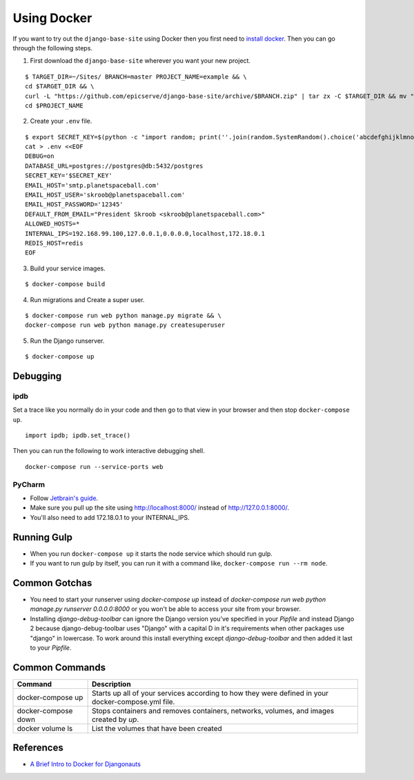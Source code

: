 
.. _using-docker:

Using Docker
============

If you want to try out the ``django-base-site`` using Docker then you first
need to `install docker <https://docs.docker.com/engine/installation/>`_. Then
you can go through the following steps.

1. First download the ``django-base-site`` wherever you want your new project.

::

    $ TARGET_DIR=~/Sites/ BRANCH=master PROJECT_NAME=example && \
    cd $TARGET_DIR && \
    curl -L "https://github.com/epicserve/django-base-site/archive/$BRANCH.zip" | tar zx -C $TARGET_DIR && mv "django-base-site-$BRANCH" $PROJECT_NAME &&  \
    cd $PROJECT_NAME

2. Create your ``.env`` file.

::

    $ export SECRET_KEY=$(python -c "import random; print(''.join(random.SystemRandom().choice('abcdefghijklmnopqrstuvwxyz0123456789%^&*(-_=+)') for i in range(50)))") && \
    cat > .env <<EOF
    DEBUG=on
    DATABASE_URL=postgres://postgres@db:5432/postgres
    SECRET_KEY='$SECRET_KEY'
    EMAIL_HOST='smtp.planetspaceball.com'
    EMAIL_HOST_USER='skroob@planetspaceball.com'
    EMAIL_HOST_PASSWORD='12345'
    DEFAULT_FROM_EMAIL="President Skroob <skroob@planetspaceball.com>"
    ALLOWED_HOSTS=*
    INTERNAL_IPS=192.168.99.100,127.0.0.1,0.0.0.0,localhost,172.18.0.1
    REDIS_HOST=redis
    EOF

3. Build your service images.

::

    $ docker-compose build

4. Run migrations and Create a super user.

::

    $ docker-compose run web python manage.py migrate && \
    docker-compose run web python manage.py createsuperuser

5. Run the Django runserver.

::

    $ docker-compose up


Debugging
---------

ipdb
~~~~

Set a trace like you normally do in your code and then go to that view in your browser and then stop ``docker-compose up``.

::

    import ipdb; ipdb.set_trace()

Then you can run the following to work interactive debugging shell.

::

    docker-compose run --service-ports web

PyCharm
~~~~~~~

- Follow `Jetbrain's guide <https://www.jetbrains.com/help/pycharm/using-docker-compose-as-a-remote-interpreter.html>`_.
- Make sure you pull up the site using http://localhost:8000/ instead of http://127.0.0.1:8000/.
- You'll also need to add 172.18.0.1 to your INTERNAL_IPS.


Running Gulp
------------

- When you run ``docker-compose up`` it starts the node service which should run gulp.
- If you want to run gulp by itself, you can run it with a command like, ``docker-compose run --rm node``.


Common Gotchas
--------------
- You need to start your runserver using `docker-compose up` instead of
  `docker-compose run web python manage.py runserver 0.0.0.0:8000` or you
  won't be able to access your site from your browser.
- Installing `django-debug-toolbar` can ignore the Django version you've
  specified in your `Pipfile` and instead Django 2 because django-debug-toolbar
  uses "Django" with a capital D in it's requirements when other packages use
  "django" in lowercase. To work around this install everything except
  `django-debug-toolbar` and then added it last to your `Pipfile`.


Common Commands
---------------

===================  ==================================================================================================
Command              Description
===================  ==================================================================================================
docker-compose up    Starts up all of your services according to how they were defined in your docker-compose.yml file.
docker-compose down  Stops containers and removes containers, networks, volumes, and images created by `up`.
docker volume ls     List the volumes that have been created
===================  ==================================================================================================


References
----------
- `A Brief Intro to Docker for Djangonauts <https://www.revsys.com/tidbits/brief-intro-docker-djangonauts/>`_
